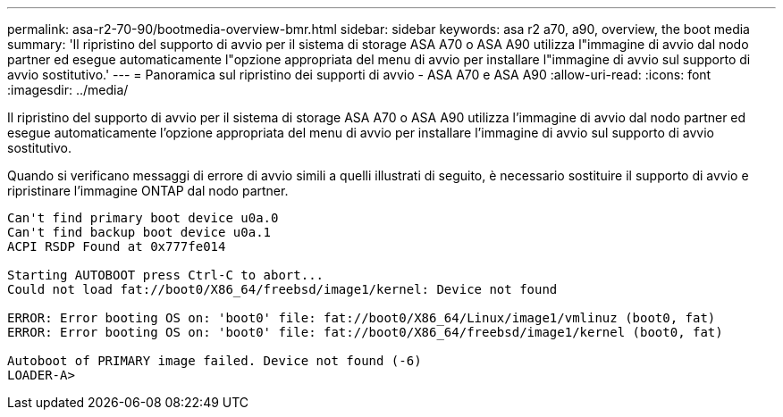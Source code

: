 ---
permalink: asa-r2-70-90/bootmedia-overview-bmr.html 
sidebar: sidebar 
keywords: asa r2 a70, a90, overview, the boot media 
summary: 'Il ripristino del supporto di avvio per il sistema di storage ASA A70 o ASA A90 utilizza l"immagine di avvio dal nodo partner ed esegue automaticamente l"opzione appropriata del menu di avvio per installare l"immagine di avvio sul supporto di avvio sostitutivo.' 
---
= Panoramica sul ripristino dei supporti di avvio - ASA A70 e ASA A90
:allow-uri-read: 
:icons: font
:imagesdir: ../media/


[role="lead"]
Il ripristino del supporto di avvio per il sistema di storage ASA A70 o ASA A90 utilizza l'immagine di avvio dal nodo partner ed esegue automaticamente l'opzione appropriata del menu di avvio per installare l'immagine di avvio sul supporto di avvio sostitutivo.

Quando si verificano messaggi di errore di avvio simili a quelli illustrati di seguito, è necessario sostituire il supporto di avvio e ripristinare l'immagine ONTAP dal nodo partner.

....
Can't find primary boot device u0a.0
Can't find backup boot device u0a.1
ACPI RSDP Found at 0x777fe014

Starting AUTOBOOT press Ctrl-C to abort...
Could not load fat://boot0/X86_64/freebsd/image1/kernel: Device not found

ERROR: Error booting OS on: 'boot0' file: fat://boot0/X86_64/Linux/image1/vmlinuz (boot0, fat)
ERROR: Error booting OS on: 'boot0' file: fat://boot0/X86_64/freebsd/image1/kernel (boot0, fat)

Autoboot of PRIMARY image failed. Device not found (-6)
LOADER-A>
....